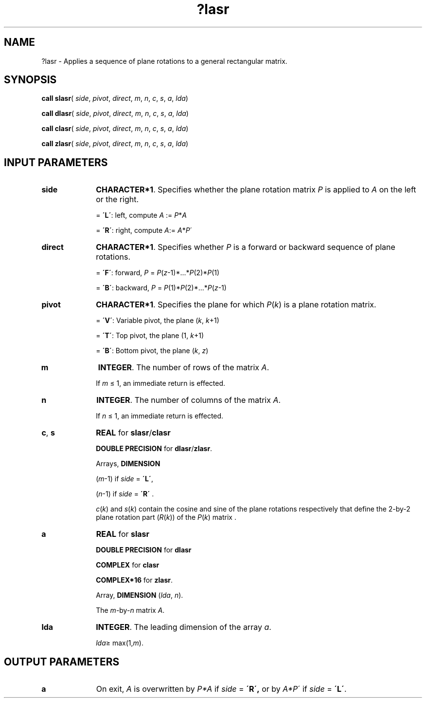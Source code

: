 .\" Copyright (c) 2002 \- 2008 Intel Corporation
.\" All rights reserved.
.\"
.TH ?lasr 3 "Intel Corporation" "Copyright(C) 2002 \- 2008" "Intel(R) Math Kernel Library"
.SH NAME
?lasr \- Applies a sequence of plane rotations to a general rectangular matrix.
.SH SYNOPSIS
.PP
\fBcall slasr\fR( \fIside\fR, \fIpivot\fR, \fIdirect\fR, \fIm\fR, \fIn\fR, \fIc\fR, \fIs\fR, \fIa\fR, \fIlda\fR)
.PP
\fBcall dlasr\fR( \fIside\fR, \fIpivot\fR, \fIdirect\fR, \fIm\fR, \fIn\fR, \fIc\fR, \fIs\fR, \fIa\fR, \fIlda\fR)
.PP
\fBcall clasr\fR( \fIside\fR, \fIpivot\fR, \fIdirect\fR, \fIm\fR, \fIn\fR, \fIc\fR, \fIs\fR, \fIa\fR, \fIlda\fR)
.PP
\fBcall zlasr\fR( \fIside\fR, \fIpivot\fR, \fIdirect\fR, \fIm\fR, \fIn\fR, \fIc\fR, \fIs\fR, \fIa\fR, \fIlda\fR)
.SH INPUT PARAMETERS

.TP 10
\fBside\fR
.NL
\fBCHARACTER*1\fR. Specifies whether the plane rotation matrix \fIP\fR is applied to \fIA\fR on the left or the right.
.IP
= \fB\'L\'\fR:  left, compute \fIA\fR := \fIP\fR*\fIA\fR
.IP
= \fB\'R\'\fR:  right, compute \fIA\fR:= \fIA\fR*\fIP\fR\'
.TP 10
\fBdirect\fR
.NL
\fBCHARACTER*1\fR. Specifies whether \fIP\fR is a forward or backward sequence of plane rotations.
.IP
= \fB\'F\'\fR:  forward, \fIP\fR = \fIP\fR(\fIz\fR-1)*...*\fIP\fR(2)*\fIP\fR(1)
.IP
= \fB\'B\'\fR:  backward, \fIP\fR = \fIP\fR(1)*\fIP\fR(2)*...*\fIP\fR(\fIz\fR-1)
.TP 10
\fBpivot\fR
.NL
\fBCHARACTER*1\fR. Specifies the plane for which \fIP\fR(\fIk\fR) is a plane rotation matrix.
.IP
= \fB\'V\'\fR:  Variable pivot, the plane (\fIk\fR, \fIk\fR+1)
.IP
= \fB\'T\'\fR:  Top pivot, the plane (1, \fIk\fR+1)
.IP
= \fB\'B\'\fR:  Bottom pivot, the plane (\fIk\fR, \fIz\fR)
.TP 10
\fBm\fR
.NL
\fBINTEGER\fR. The number of rows of the matrix \fIA\fR. 
.IP
If \fIm\fR \(<= 1, an immediate return is effected.
.TP 10
\fBn\fR
.NL
\fBINTEGER\fR. The number of columns of the matrix \fIA\fR. 
.IP
If \fIn\fR \(<= 1, an immediate return is effected.
.TP 10
\fBc\fR, \fBs\fR
.NL
\fBREAL\fR for \fBslasr\fR/\fBclasr\fR
.IP
\fBDOUBLE PRECISION\fR for \fBdlasr\fR/\fBzlasr\fR.
.IP
Arrays, \fBDIMENSION\fR
.IP
(\fIm\fR-1) if \fIside\fR = \fB\'L\'\fR, 
.IP
(\fIn\fR-1) if \fIside\fR = \fB\'R\'\fR . 
.IP
\fIc\fR(\fIk\fR) and \fIs\fR(\fIk\fR) contain the cosine and sine of the plane rotations respectively that define the 2-by-2 plane rotation part (\fIR\fR(\fIk\fR))  of the \fIP\fR(\fIk\fR) matrix . 
.TP 10
\fBa\fR
.NL
\fBREAL\fR for \fBslasr\fR
.IP
\fBDOUBLE PRECISION\fR for \fBdlasr\fR
.IP
\fBCOMPLEX\fR for \fBclasr\fR
.IP
\fBCOMPLEX*16\fR for \fBzlasr\fR.
.IP
Array, \fBDIMENSION\fR (\fIlda\fR, \fIn\fR). 
.IP
The \fIm\fR-by-\fIn\fR matrix \fIA\fR. 
.TP 10
\fBlda\fR
.NL
\fBINTEGER\fR. The leading dimension of the array \fIa\fR.
.IP
\fIlda\fR\(>= max(1,\fIm\fR).
.SH OUTPUT PARAMETERS

.TP 10
\fBa\fR
.NL
On exit, \fIA\fR is overwritten by \fIP*A\fR if \fIside\fR = \fB\'R\',\fR or by \fIA*P\fR\' if \fIside\fR = \fB\'L\'\fR.
